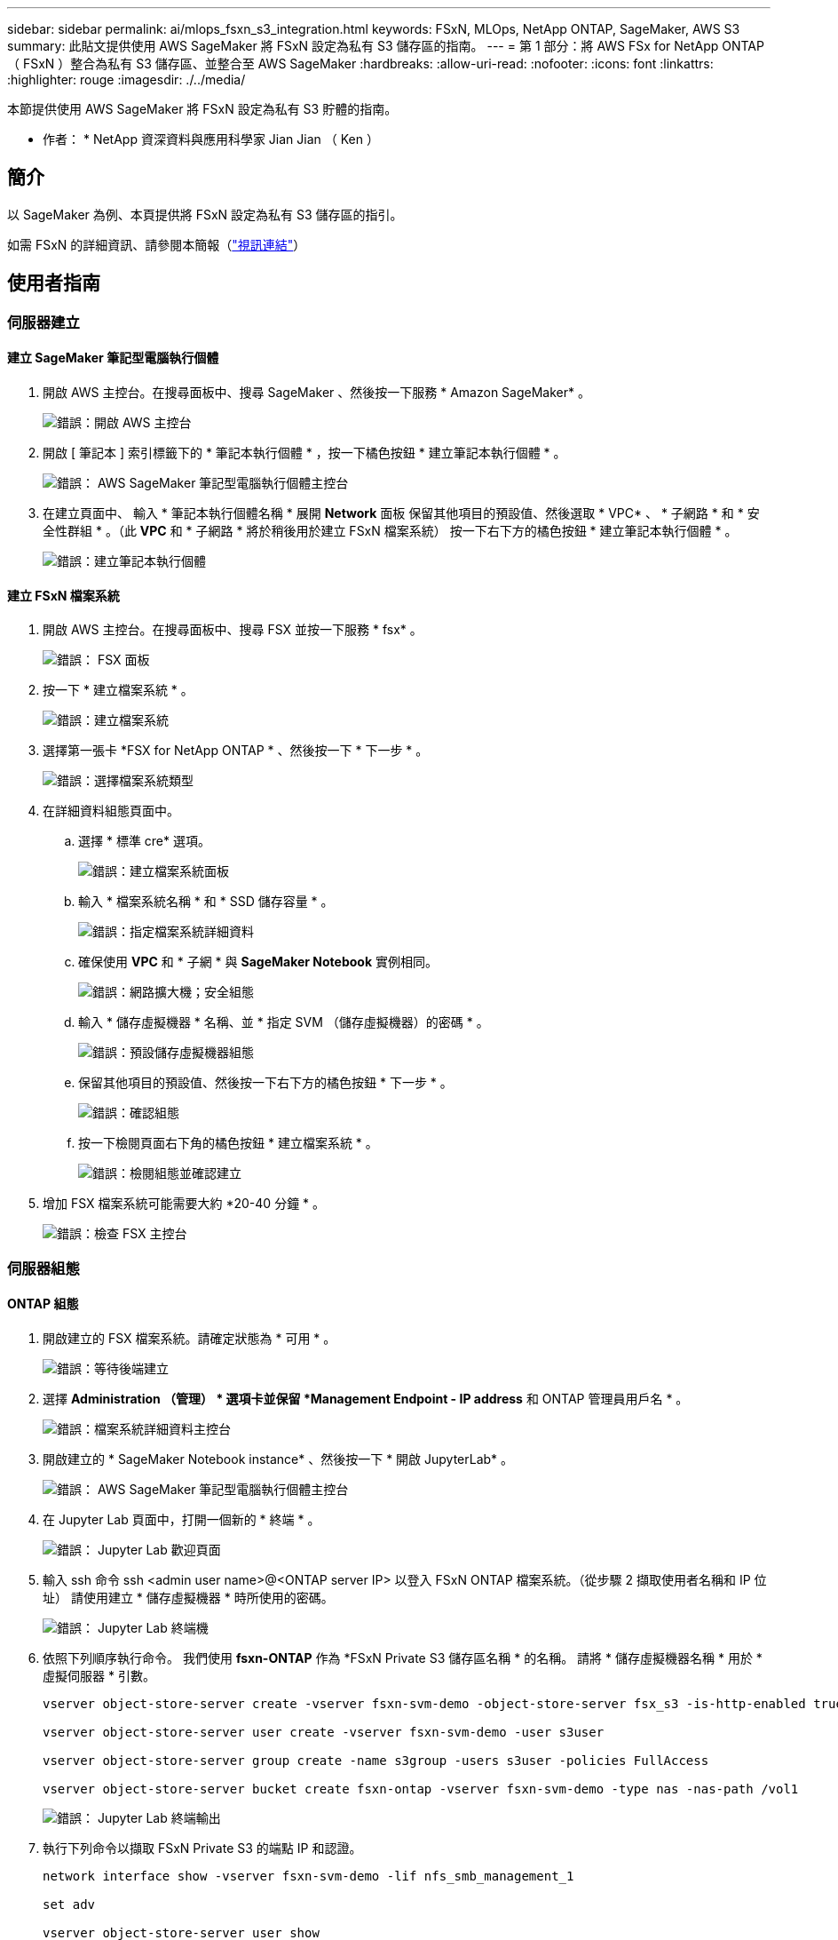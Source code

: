 ---
sidebar: sidebar 
permalink: ai/mlops_fsxn_s3_integration.html 
keywords: FSxN, MLOps, NetApp ONTAP, SageMaker, AWS S3 
summary: 此貼文提供使用 AWS SageMaker 將 FSxN 設定為私有 S3 儲存區的指南。 
---
= 第 1 部分：將 AWS FSx for NetApp ONTAP （ FSxN ）整合為私有 S3 儲存區、並整合至 AWS SageMaker
:hardbreaks:
:allow-uri-read: 
:nofooter: 
:icons: font
:linkattrs: 
:highlighter: rouge
:imagesdir: ./../media/


[role="lead"]
本節提供使用 AWS SageMaker 將 FSxN 設定為私有 S3 貯體的指南。

* 作者： *
NetApp 資深資料與應用科學家 Jian Jian （ Ken ）



== 簡介

以 SageMaker 為例、本頁提供將 FSxN 設定為私有 S3 儲存區的指引。

如需 FSxN 的詳細資訊、請參閱本簡報（link:http://youtube.com/watch?v=mFN13R6JuUk["視訊連結"]）



== 使用者指南



=== 伺服器建立



==== 建立 SageMaker 筆記型電腦執行個體

. 開啟 AWS 主控台。在搜尋面板中、搜尋 SageMaker 、然後按一下服務 * Amazon SageMaker* 。
+
image:mlops_fsxn_s3_integration_0.png["錯誤：開啟 AWS 主控台"]

. 開啟 [ 筆記本 ] 索引標籤下的 * 筆記本執行個體 * ，按一下橘色按鈕 * 建立筆記本執行個體 * 。
+
image:mlops_fsxn_s3_integration_1.png["錯誤： AWS SageMaker 筆記型電腦執行個體主控台"]

. 在建立頁面中、
輸入 * 筆記本執行個體名稱 *
展開 *Network* 面板
保留其他項目的預設值、然後選取 * VPC* 、 * 子網路 * 和 * 安全性群組 * 。（此 *VPC* 和 * 子網路 * 將於稍後用於建立 FSxN 檔案系統）
按一下右下方的橘色按鈕 * 建立筆記本執行個體 * 。
+
image:mlops_fsxn_s3_integration_2.png["錯誤：建立筆記本執行個體"]





==== 建立 FSxN 檔案系統

. 開啟 AWS 主控台。在搜尋面板中、搜尋 FSX 並按一下服務 * fsx* 。
+
image:mlops_fsxn_s3_integration_3.png["錯誤： FSX 面板"]

. 按一下 * 建立檔案系統 * 。
+
image:mlops_fsxn_s3_integration_4.png["錯誤：建立檔案系統"]

. 選擇第一張卡 *FSX for NetApp ONTAP * 、然後按一下 * 下一步 * 。
+
image:mlops_fsxn_s3_integration_5.png["錯誤：選擇檔案系統類型"]

. 在詳細資料組態頁面中。
+
.. 選擇 * 標準 cre* 選項。
+
image:mlops_fsxn_s3_integration_6.png["錯誤：建立檔案系統面板"]

.. 輸入 * 檔案系統名稱 * 和 * SSD 儲存容量 * 。
+
image:mlops_fsxn_s3_integration_7.png["錯誤：指定檔案系統詳細資料"]

.. 確保使用 *VPC* 和 * 子網 * 與 *SageMaker Notebook* 實例相同。
+
image:mlops_fsxn_s3_integration_8.png["錯誤：網路擴大機；安全組態"]

.. 輸入 * 儲存虛擬機器 * 名稱、並 * 指定 SVM （儲存虛擬機器）的密碼 * 。
+
image:mlops_fsxn_s3_integration_9.png["錯誤：預設儲存虛擬機器組態"]

.. 保留其他項目的預設值、然後按一下右下方的橘色按鈕 * 下一步 * 。
+
image:mlops_fsxn_s3_integration_10.png["錯誤：確認組態"]

.. 按一下檢閱頁面右下角的橘色按鈕 * 建立檔案系統 * 。
+
image:mlops_fsxn_s3_integration_11.png["錯誤：檢閱組態並確認建立"]



. 增加 FSX 檔案系統可能需要大約 *20-40 分鐘 * 。
+
image:mlops_fsxn_s3_integration_12.png["錯誤：檢查 FSX 主控台"]





=== 伺服器組態



==== ONTAP 組態

. 開啟建立的 FSX 檔案系統。請確定狀態為 * 可用 * 。
+
image:mlops_fsxn_s3_integration_13.png["錯誤：等待後端建立"]

. 選擇 *Administration （管理） * 選項卡並保留 *Management Endpoint - IP address* 和 ONTAP 管理員用戶名 * 。
+
image:mlops_fsxn_s3_integration_14.png["錯誤：檔案系統詳細資料主控台"]

. 開啟建立的 * SageMaker Notebook instance* 、然後按一下 * 開啟 JupyterLab* 。
+
image:mlops_fsxn_s3_integration_15.png["錯誤： AWS SageMaker 筆記型電腦執行個體主控台"]

. 在 Jupyter Lab 頁面中，打開一個新的 * 終端 * 。
+
image:mlops_fsxn_s3_integration_16.png["錯誤： Jupyter Lab 歡迎頁面"]

. 輸入 ssh 命令 ssh <admin user name>@<ONTAP server IP> 以登入 FSxN ONTAP 檔案系統。（從步驟 2 擷取使用者名稱和 IP 位址）
請使用建立 * 儲存虛擬機器 * 時所使用的密碼。
+
image:mlops_fsxn_s3_integration_17.png["錯誤： Jupyter Lab 終端機"]

. 依照下列順序執行命令。
我們使用 *fsxn-ONTAP* 作為 *FSxN Private S3 儲存區名稱 * 的名稱。
請將 * 儲存虛擬機器名稱 * 用於 * 虛擬伺服器 * 引數。
+
[source, bash]
----
vserver object-store-server create -vserver fsxn-svm-demo -object-store-server fsx_s3 -is-http-enabled true -is-https-enabled false

vserver object-store-server user create -vserver fsxn-svm-demo -user s3user

vserver object-store-server group create -name s3group -users s3user -policies FullAccess

vserver object-store-server bucket create fsxn-ontap -vserver fsxn-svm-demo -type nas -nas-path /vol1
----
+
image:mlops_fsxn_s3_integration_18.png["錯誤： Jupyter Lab 終端輸出"]

. 執行下列命令以擷取 FSxN Private S3 的端點 IP 和認證。
+
[source, bash]
----
network interface show -vserver fsxn-svm-demo -lif nfs_smb_management_1

set adv

vserver object-store-server user show
----
. 保留端點 IP 和認證、以供未來使用。
+
image:mlops_fsxn_s3_integration_19.png["錯誤： Jupyter Lab 終端機"]





==== 用戶端組態

. 在 SageMaker Notebook 執行個體中、建立新的 Jupyter 筆記本。
+
image:mlops_fsxn_s3_integration_20.png["錯誤：開啟新的 Jupyter 筆記型電腦"]

. 使用下列程式碼做為解決方案的解決方案、將檔案上傳至 FSxN 私有 S3 儲存區。
如需完整的程式碼範例、請參閱本筆記型電腦。
link:https://nbviewer.jupyter.org/github/NetAppDocs/netapp-solutions/blob/main/media/mlops_fsxn_s3_integration_0.ipynb["fsxn_demo.ipynb"]
+
[source, python]
----
# Setup configurations
# -------- Manual configurations --------
seed: int = 77                                              # Random seed
bucket_name: str = 'fsxn-ontap'                             # The bucket name in ONTAP
aws_access_key_id = '<Your ONTAP bucket key id>'            # Please get this credential from ONTAP
aws_secret_access_key = '<Your ONTAP bucket access key>'    # Please get this credential from ONTAP
fsx_endpoint_ip: str = '<Your FSxN IP address>'             # Please get this IP address from FSXN
# -------- Manual configurations --------

# Workaround
## Permission patch
!mkdir -p vol1
!sudo mount -t nfs $fsx_endpoint_ip:/vol1 /home/ec2-user/SageMaker/vol1
!sudo chmod 777 /home/ec2-user/SageMaker/vol1

## Authentication for FSxN as a Private S3 Bucket
!aws configure set aws_access_key_id $aws_access_key_id
!aws configure set aws_secret_access_key $aws_secret_access_key

## Upload file to the FSxN Private S3 Bucket
%%capture
local_file_path: str = <Your local file path>

!aws s3 cp --endpoint-url http://$fsx_endpoint_ip /home/ec2-user/SageMaker/$local_file_path  s3://$bucket_name/$local_file_path

# Read data from FSxN Private S3 bucket
## Initialize a s3 resource client
import boto3

# Get session info
region_name = boto3.session.Session().region_name

# Initialize Fsxn S3 bucket object
# --- Start integrating SageMaker with FSXN ---
# This is the only code change we need to incorporate SageMaker with FSXN
s3_client: boto3.client = boto3.resource(
    's3',
    region_name=region_name,
    aws_access_key_id=aws_access_key_id,
    aws_secret_access_key=aws_secret_access_key,
    use_ssl=False,
    endpoint_url=f'http://{fsx_endpoint_ip}',
    config=boto3.session.Config(
        signature_version='s3v4',
        s3={'addressing_style': 'path'}
    )
)
# --- End integrating SageMaker with FSXN ---

## Read file byte content
bucket = s3_client.Bucket(bucket_name)

binary_data = bucket.Object(data.filename).get()['Body']
----


FSxN 與 SageMaker 執行個體之間的整合到此結束。



== 實用的除錯檢查清單

* 確保 SageMaker 筆記型電腦執行個體和 FSxN 檔案系統位於同一個 VPC 中。
* 請記得在 ONTAP 上執行 *set dev* 命令、將權限等級設為 *dev* 。




== 常見問題集（從 2023 年 9 月 27 日起）

問：為什麼在上傳檔案至 FSxN 時、我會收到錯誤「 * An error occurred （ NotImplemented ） when calling the CreateMultipartUpload operation: The S3 command you requested is not Implemplate* 」（ * 發生錯誤（未實作））？

答：作為私有 S3 儲存區、 FSxN 支援上傳高達 100MB 的檔案。使用 S3 傳輸協定時、大於 100MB 的檔案會分成 100MB 的區塊、並會呼叫「 CreateMultpartUpload 」功能。不過、 FSxN Private S3 目前的實作並不支援此功能。

問：為什麼在將檔案上傳至 FSxN 時、我在呼叫 PuttObject 作業時收到錯誤「 * 發生錯誤（ AccessDenied ）」（ * 發生錯誤（ AccessDenied ））？

答：若要從 SageMaker 筆記型電腦執行個體存取 FSxN 私有 S3 儲存區、請將 AWS 認證切換至 FSxN 認證。不過、若要授予執行個體寫入權限、則需要一種因應措施解決方案、其中包括掛載儲存區、並執行「 chmod 」 Shell 命令來變更權限。

問：如何將 FSxN 私有 S3 儲存區與其他 SageMaker ML 服務整合？

答：很抱歉、 SageMaker 服務 SDK 無法提供方法來指定私有 S3 儲存區的端點。因此、 FSxN S3 與 SageMaker 服務不相容、例如 Sagemaker Data Wrangler 、 Sagemaker 、 SIGemaker 、 Sagemaker Glue 、 Sagemaker Athena 、 Sagemaker AutoML 、 及其他。
